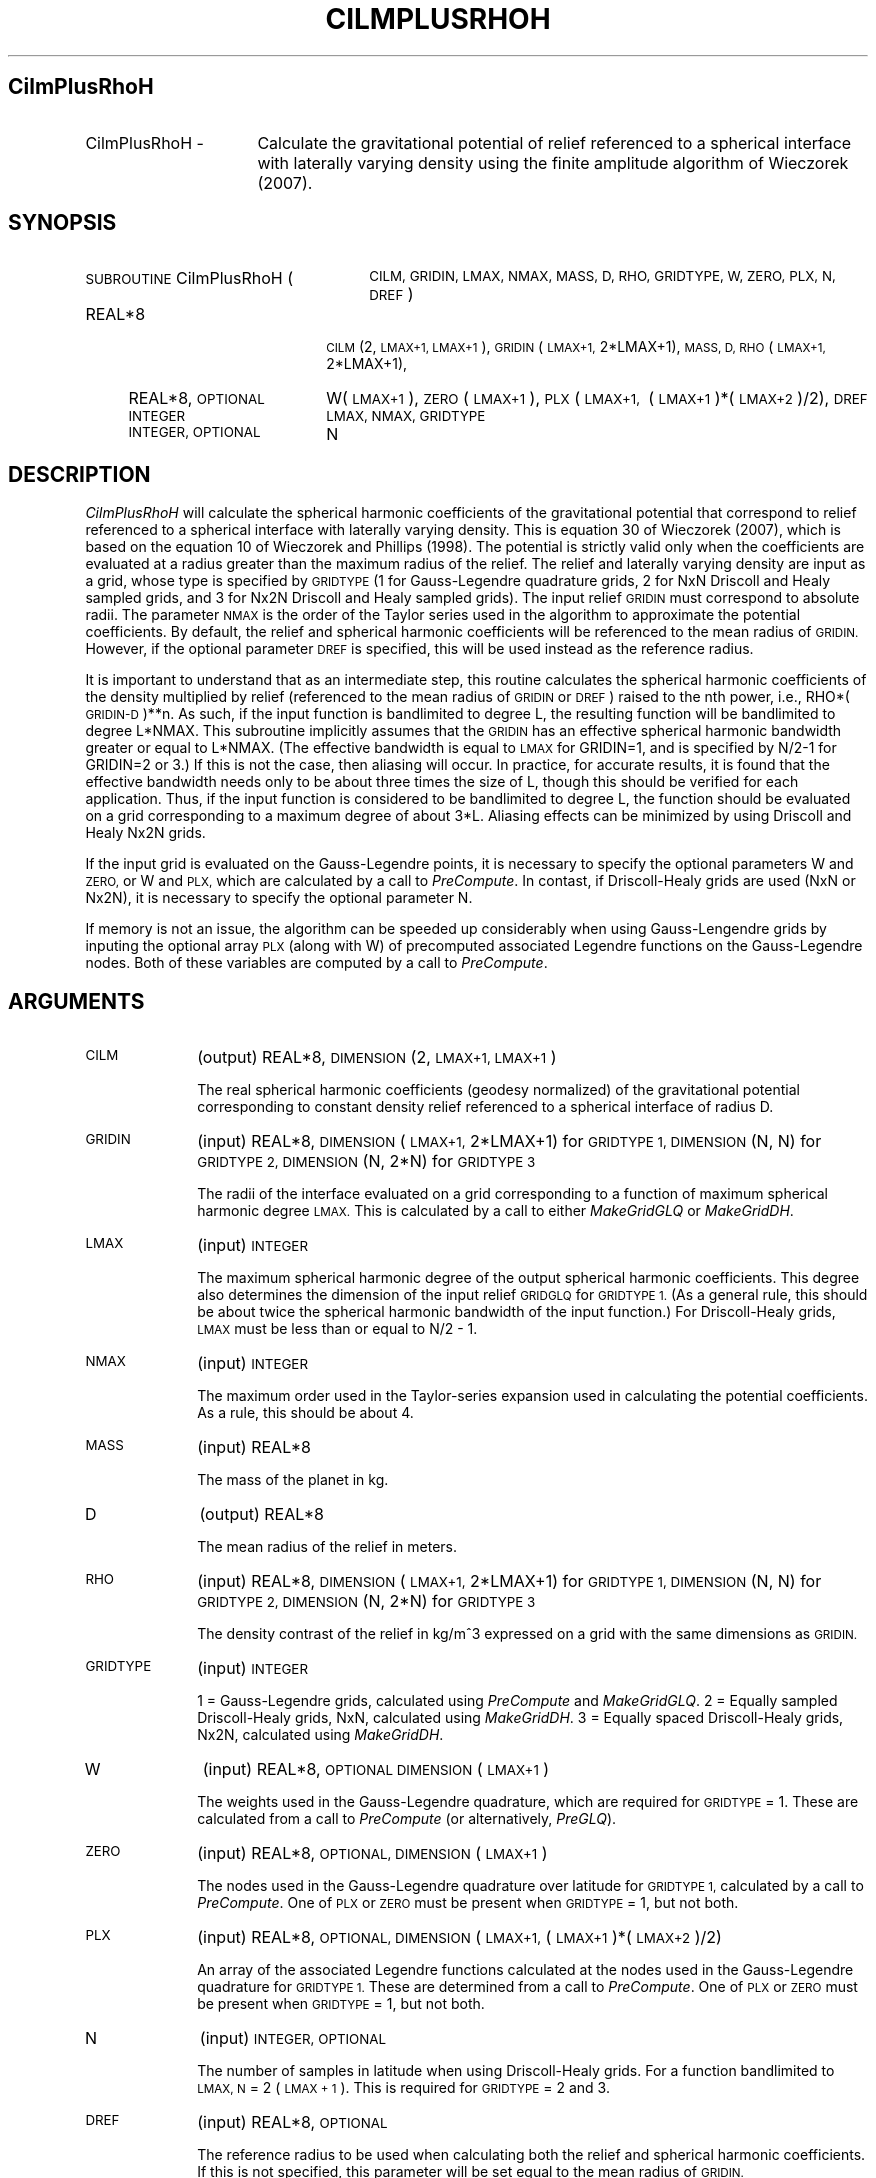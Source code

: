 .\" Automatically generated by Pod::Man 2.27 (Pod::Simple 3.28)
.\"
.\" Standard preamble:
.\" ========================================================================
.de Sp \" Vertical space (when we can't use .PP)
.if t .sp .5v
.if n .sp
..
.de Vb \" Begin verbatim text
.ft CW
.nf
.ne \\$1
..
.de Ve \" End verbatim text
.ft R
.fi
..
.\" Set up some character translations and predefined strings.  \*(-- will
.\" give an unbreakable dash, \*(PI will give pi, \*(L" will give a left
.\" double quote, and \*(R" will give a right double quote.  \*(C+ will
.\" give a nicer C++.  Capital omega is used to do unbreakable dashes and
.\" therefore won't be available.  \*(C` and \*(C' expand to `' in nroff,
.\" nothing in troff, for use with C<>.
.tr \(*W-
.ds C+ C\v'-.1v'\h'-1p'\s-2+\h'-1p'+\s0\v'.1v'\h'-1p'
.ie n \{\
.    ds -- \(*W-
.    ds PI pi
.    if (\n(.H=4u)&(1m=24u) .ds -- \(*W\h'-12u'\(*W\h'-12u'-\" diablo 10 pitch
.    if (\n(.H=4u)&(1m=20u) .ds -- \(*W\h'-12u'\(*W\h'-8u'-\"  diablo 12 pitch
.    ds L" ""
.    ds R" ""
.    ds C` ""
.    ds C' ""
'br\}
.el\{\
.    ds -- \|\(em\|
.    ds PI \(*p
.    ds L" ``
.    ds R" ''
.    ds C`
.    ds C'
'br\}
.\"
.\" Escape single quotes in literal strings from groff's Unicode transform.
.ie \n(.g .ds Aq \(aq
.el       .ds Aq '
.\"
.\" If the F register is turned on, we'll generate index entries on stderr for
.\" titles (.TH), headers (.SH), subsections (.SS), items (.Ip), and index
.\" entries marked with X<> in POD.  Of course, you'll have to process the
.\" output yourself in some meaningful fashion.
.\"
.\" Avoid warning from groff about undefined register 'F'.
.de IX
..
.nr rF 0
.if \n(.g .if rF .nr rF 1
.if (\n(rF:(\n(.g==0)) \{
.    if \nF \{
.        de IX
.        tm Index:\\$1\t\\n%\t"\\$2"
..
.        if !\nF==2 \{
.            nr % 0
.            nr F 2
.        \}
.    \}
.\}
.rr rF
.\"
.\" Accent mark definitions (@(#)ms.acc 1.5 88/02/08 SMI; from UCB 4.2).
.\" Fear.  Run.  Save yourself.  No user-serviceable parts.
.    \" fudge factors for nroff and troff
.if n \{\
.    ds #H 0
.    ds #V .8m
.    ds #F .3m
.    ds #[ \f1
.    ds #] \fP
.\}
.if t \{\
.    ds #H ((1u-(\\\\n(.fu%2u))*.13m)
.    ds #V .6m
.    ds #F 0
.    ds #[ \&
.    ds #] \&
.\}
.    \" simple accents for nroff and troff
.if n \{\
.    ds ' \&
.    ds ` \&
.    ds ^ \&
.    ds , \&
.    ds ~ ~
.    ds /
.\}
.if t \{\
.    ds ' \\k:\h'-(\\n(.wu*8/10-\*(#H)'\'\h"|\\n:u"
.    ds ` \\k:\h'-(\\n(.wu*8/10-\*(#H)'\`\h'|\\n:u'
.    ds ^ \\k:\h'-(\\n(.wu*10/11-\*(#H)'^\h'|\\n:u'
.    ds , \\k:\h'-(\\n(.wu*8/10)',\h'|\\n:u'
.    ds ~ \\k:\h'-(\\n(.wu-\*(#H-.1m)'~\h'|\\n:u'
.    ds / \\k:\h'-(\\n(.wu*8/10-\*(#H)'\z\(sl\h'|\\n:u'
.\}
.    \" troff and (daisy-wheel) nroff accents
.ds : \\k:\h'-(\\n(.wu*8/10-\*(#H+.1m+\*(#F)'\v'-\*(#V'\z.\h'.2m+\*(#F'.\h'|\\n:u'\v'\*(#V'
.ds 8 \h'\*(#H'\(*b\h'-\*(#H'
.ds o \\k:\h'-(\\n(.wu+\w'\(de'u-\*(#H)/2u'\v'-.3n'\*(#[\z\(de\v'.3n'\h'|\\n:u'\*(#]
.ds d- \h'\*(#H'\(pd\h'-\w'~'u'\v'-.25m'\f2\(hy\fP\v'.25m'\h'-\*(#H'
.ds D- D\\k:\h'-\w'D'u'\v'-.11m'\z\(hy\v'.11m'\h'|\\n:u'
.ds th \*(#[\v'.3m'\s+1I\s-1\v'-.3m'\h'-(\w'I'u*2/3)'\s-1o\s+1\*(#]
.ds Th \*(#[\s+2I\s-2\h'-\w'I'u*3/5'\v'-.3m'o\v'.3m'\*(#]
.ds ae a\h'-(\w'a'u*4/10)'e
.ds Ae A\h'-(\w'A'u*4/10)'E
.    \" corrections for vroff
.if v .ds ~ \\k:\h'-(\\n(.wu*9/10-\*(#H)'\s-2\u~\d\s+2\h'|\\n:u'
.if v .ds ^ \\k:\h'-(\\n(.wu*10/11-\*(#H)'\v'-.4m'^\v'.4m'\h'|\\n:u'
.    \" for low resolution devices (crt and lpr)
.if \n(.H>23 .if \n(.V>19 \
\{\
.    ds : e
.    ds 8 ss
.    ds o a
.    ds d- d\h'-1'\(ga
.    ds D- D\h'-1'\(hy
.    ds th \o'bp'
.    ds Th \o'LP'
.    ds ae ae
.    ds Ae AE
.\}
.rm #[ #] #H #V #F C
.\" ========================================================================
.\"
.IX Title "CILMPLUSRHOH 1"
.TH CILMPLUSRHOH 1 "2015-03-10" "SHTOOLS 3.0" "SHTOOLS 3.0"
.\" For nroff, turn off justification.  Always turn off hyphenation; it makes
.\" way too many mistakes in technical documents.
.if n .ad l
.nh
.SH "CilmPlusRhoH"
.IX Header "CilmPlusRhoH"
.IP "CilmPlusRhoH \-" 16
.IX Item "CilmPlusRhoH -"
Calculate the gravitational potential of relief referenced to a spherical interface with laterally varying density using the finite amplitude algorithm of Wieczorek (2007).
.SH "SYNOPSIS"
.IX Header "SYNOPSIS"
.IP "\s-1SUBROUTINE\s0 CilmPlusRhoH (" 26
.IX Item "SUBROUTINE CilmPlusRhoH ("
\&\s-1CILM, GRIDIN, LMAX, NMAX, MASS, D, RHO, GRIDTYPE, W, ZERO, PLX, N, DREF \s0)
.RS 4
.IP "REAL*8" 18
.IX Item "REAL*8"
\&\s-1CILM\s0(2, \s-1LMAX+1, LMAX+1\s0), \s-1GRIDIN\s0(\s-1LMAX+1,\s0 2*LMAX+1), \s-1MASS, D, RHO\s0(\s-1LMAX+1,\s0 2*LMAX+1),
.IP "REAL*8, \s-1OPTIONAL\s0" 18
.IX Item "REAL*8, OPTIONAL"
W(\s-1LMAX+1\s0), \s-1ZERO\s0(\s-1LMAX+1\s0), \s-1PLX\s0(\s-1LMAX+1,\s0\ (\s-1LMAX+1\s0)*(\s-1LMAX+2\s0)/2), \s-1DREF\s0
.IP "\s-1INTEGER\s0" 18
.IX Item "INTEGER"
\&\s-1LMAX, NMAX, GRIDTYPE\s0
.IP "\s-1INTEGER, OPTIONAL\s0" 18
.IX Item "INTEGER, OPTIONAL"
N
.RE
.RS 4
.RE
.SH "DESCRIPTION"
.IX Header "DESCRIPTION"
\&\fICilmPlusRhoH\fR will calculate the spherical harmonic coefficients of the gravitational potential that correspond to relief referenced to a spherical interface with laterally varying density. This is equation 30 of Wieczorek (2007), which is based on the equation 10 of Wieczorek and Phillips (1998). The potential is strictly valid only when the coefficients are evaluated at a radius greater than the maximum radius of the relief. The relief and laterally varying density are input as a grid, whose type is specified by \s-1GRIDTYPE \s0(1 for Gauss-Legendre quadrature grids, 2 for NxN Driscoll and Healy sampled grids, and 3 for Nx2N Driscoll and Healy sampled grids). The input relief \s-1GRIDIN\s0 must correspond to absolute radii. The parameter \s-1NMAX\s0 is the order of the Taylor series used in the algorithm to approximate the potential coefficients. By default, the relief and spherical harmonic coefficients will be referenced to the mean radius of \s-1GRIDIN.\s0 However, if the optional parameter \s-1DREF\s0 is specified, this will be used instead as the reference radius.
.PP
It is important to understand that as an intermediate step, this routine calculates the spherical harmonic coefficients of the density multiplied by relief (referenced to the mean radius of \s-1GRIDIN\s0 or \s-1DREF\s0) raised to the nth power, i.e., RHO*(\s-1GRIDIN\-D\s0)**n. As such, if the input function is bandlimited to degree L, the resulting function will be bandlimited to degree L*NMAX. This subroutine implicitly assumes that the \s-1GRIDIN\s0 has an effective spherical harmonic bandwidth greater or equal to L*NMAX. (The effective bandwidth is equal to \s-1LMAX\s0 for GRIDIN=1, and is specified by N/2\-1 for GRIDIN=2 or 3.) If this is not the case, then aliasing will occur. In practice, for accurate results, it is found that the effective bandwidth needs only to be about three times the size of L, though this should be verified for each application. Thus, if the input function is considered to be bandlimited to degree L, the function should be evaluated on a grid corresponding to a maximum degree of about 3*L. Aliasing effects can be minimized by using Driscoll and Healy Nx2N grids.
.PP
If the input grid is evaluated on the Gauss-Legendre points, it is necessary to specify the optional parameters W and \s-1ZERO,\s0 or W and \s-1PLX,\s0 which are calculated by a call to \fIPreCompute\fR. In contast, if Driscoll-Healy grids are used (NxN or Nx2N), it is necessary to specify the optional parameter N.
.PP
If memory is not an issue, the algorithm can be speeded up considerably when using Gauss-Lengendre grids by inputing the optional array \s-1PLX \s0(along with W) of precomputed associated Legendre functions on the Gauss-Legendre nodes.  Both of these variables are computed by a call to \fIPreCompute\fR.
.SH "ARGUMENTS"
.IX Header "ARGUMENTS"
.IP "\s-1CILM \s0" 10
.IX Item "CILM "
(output) REAL*8, \s-1DIMENSION \s0(2, \s-1LMAX+1, LMAX+1\s0)
.Sp
The real spherical harmonic coefficients (geodesy normalized) of the gravitational potential corresponding to constant density relief referenced to a spherical interface of radius D.
.IP "\s-1GRIDIN\s0" 10
.IX Item "GRIDIN"
(input) REAL*8, \s-1DIMENSION \s0(\s-1LMAX+1,\s0 2*LMAX+1) for \s-1GRIDTYPE 1, DIMENSION \s0(N, N) for \s-1GRIDTYPE 2, DIMENSION \s0(N, 2*N) for \s-1GRIDTYPE 3\s0
.Sp
The radii of the interface evaluated on a grid corresponding to a function of maximum spherical harmonic degree \s-1LMAX.\s0 This is calculated by a call to either \fIMakeGridGLQ\fR or \fIMakeGridDH\fR.
.IP "\s-1LMAX\s0" 10
.IX Item "LMAX"
(input) \s-1INTEGER\s0
.Sp
The maximum spherical harmonic degree of the output spherical harmonic coefficients. This degree also determines the dimension of the input relief \s-1GRIDGLQ\s0 for \s-1GRIDTYPE 1. \s0(As a general rule, this should be about twice the spherical harmonic bandwidth of the input function.) For Driscoll-Healy grids, \s-1LMAX\s0 must be less than or equal to N/2 \- 1.
.IP "\s-1NMAX\s0" 10
.IX Item "NMAX"
(input) \s-1INTEGER\s0
.Sp
The maximum order used in the Taylor-series expansion used in calculating the potential coefficients. As a rule, this should be about 4.
.IP "\s-1MASS\s0" 10
.IX Item "MASS"
(input) REAL*8
.Sp
The mass of the planet in kg.
.IP "D" 10
.IX Item "D"
(output) REAL*8
.Sp
The mean radius of the relief in meters.
.IP "\s-1RHO\s0" 10
.IX Item "RHO"
(input) REAL*8, \s-1DIMENSION \s0(\s-1LMAX+1,\s0 2*LMAX+1) for \s-1GRIDTYPE 1, DIMENSION \s0(N, N) for \s-1GRIDTYPE 2, DIMENSION \s0(N, 2*N) for \s-1GRIDTYPE 3\s0
.Sp
The density contrast of the relief in kg/m^3 expressed on a grid with the same dimensions as \s-1GRIDIN.\s0
.IP "\s-1GRIDTYPE\s0" 10
.IX Item "GRIDTYPE"
(input) \s-1INTEGER\s0
.Sp
1 = Gauss-Legendre grids, calculated using \fIPreCompute\fR and \fIMakeGridGLQ\fR. 2 = Equally sampled Driscoll-Healy grids, NxN, calculated using \fIMakeGridDH\fR. 3 = Equally spaced Driscoll-Healy grids, Nx2N, calculated using \fIMakeGridDH\fR.
.IP "W" 10
.IX Item "W"
(input) REAL*8, \s-1OPTIONAL DIMENSION \s0(\s-1LMAX+1\s0)
.Sp
The weights used in the Gauss-Legendre quadrature, which are required for \s-1GRIDTYPE\s0 = 1. These are calculated from a call to \fIPreCompute\fR (or alternatively, \fIPreGLQ\fR).
.IP "\s-1ZERO\s0" 10
.IX Item "ZERO"
(input) REAL*8, \s-1OPTIONAL, DIMENSION \s0(\s-1LMAX+1\s0)
.Sp
The nodes used in the Gauss-Legendre quadrature over latitude for \s-1GRIDTYPE 1,\s0 calculated by a call to \fIPreCompute\fR. One of \s-1PLX\s0 or \s-1ZERO\s0 must be present when \s-1GRIDTYPE\s0 = 1, but not both.
.IP "\s-1PLX\s0" 10
.IX Item "PLX"
(input) REAL*8, \s-1OPTIONAL, DIMENSION \s0(\s-1LMAX+1, \s0(\s-1LMAX+1\s0)*(\s-1LMAX+2\s0)/2)
.Sp
An array of the associated Legendre functions calculated at the nodes used in the Gauss-Legendre quadrature for \s-1GRIDTYPE 1.\s0 These are determined from a call to \fIPreCompute\fR. One of \s-1PLX\s0 or \s-1ZERO\s0 must be present when \s-1GRIDTYPE\s0 = 1, but not both.
.IP "N" 10
.IX Item "N"
(input) \s-1INTEGER, OPTIONAL\s0
.Sp
The number of samples in latitude when using Driscoll-Healy grids. For a function bandlimited to \s-1LMAX, N\s0 = 2 (\s-1LMAX + 1\s0). This is required for \s-1GRIDTYPE\s0 = 2 and 3.
.IP "\s-1DREF\s0" 10
.IX Item "DREF"
(input) REAL*8, \s-1OPTIONAL\s0
.Sp
The reference radius to be used when calculating both the relief and spherical harmonic coefficients. If this is not specified, this parameter will be set equal to the mean radius of \s-1GRIDIN.\s0
.SH "NOTES"
.IX Header "NOTES"
This routine uses geodesy 4\-pi normalized spherical harmonics that exclude the Condon-Shortley phase; This can not be modified.
.PP
This routine requires the fast Fourier transform library \fI\s-1FFTW\s0\fR, which is available at <http://www.fftw.org>.
.SH "SEE ALSO"
.IX Header "SEE ALSO"
\&\fIcilmplus\fR\|(1), \fIshexpandglq\fR\|(1), \fImakegridglq\fR\|(1), \fIprecompute\fR\|(1), \fIpreglq\fR\|(1), \fIglqgridcoord\fR\|(1), \fImakegriddh\fR\|(1)
.PP
<http://shtools.ipgp.fr/>
.SH "REFERENCES"
.IX Header "REFERENCES"
Wieczorek, M. A. and R. J. Phillips, Potential anomalies on a sphere: applications to the thickness of the lunar crust, \fIJ. Geophys. Res.\fR, 103, 1715\-1724, 1998.
.PP
Wieczorek, M. A., Gravity and topography of the terrestrial planets, \fITreatise on Geophysics\fR, 10, 165\-206, doi:10.1016/B978\-044452748\-6/00156\-5, 2007.
.SH "COPYRIGHT AND LICENSE"
.IX Header "COPYRIGHT AND LICENSE"
Copyright 2012 by Mark Wieczorek <wieczor@ipgp.fr>.
.PP
This is free software; you can distribute and modify it under the terms of the revised \s-1BSD\s0 license.

